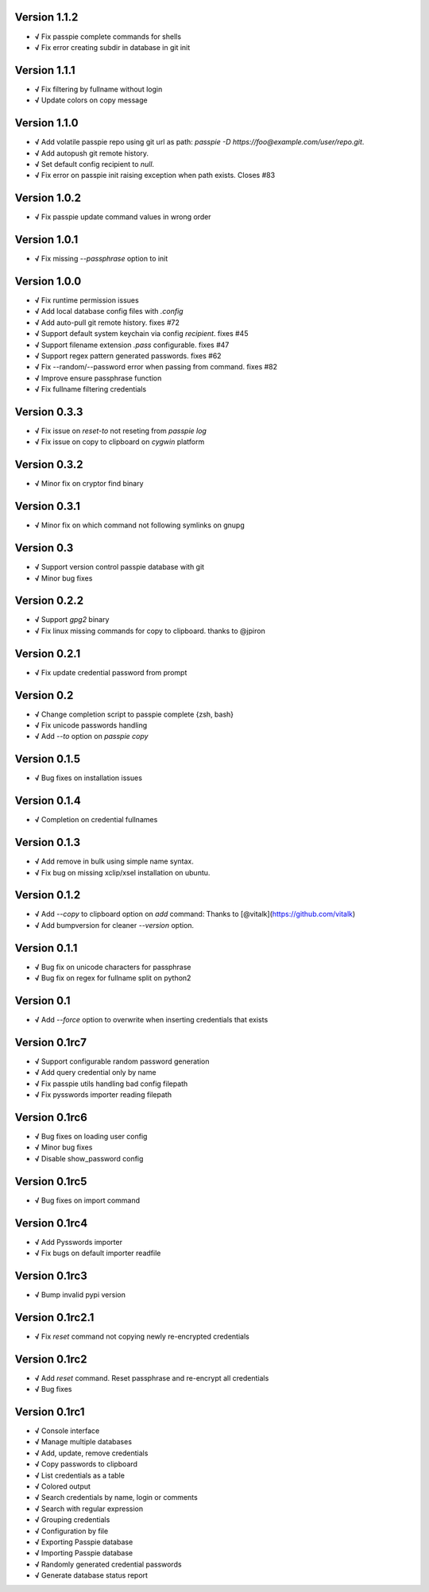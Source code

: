 Version 1.1.2
-------------

+ **√** Fix passpie complete commands for shells
+ **√** Fix error creating subdir in database in git init

Version 1.1.1
-------------

+ **√** Fix filtering by fullname without login
+ **√** Update colors on copy message

Version 1.1.0
-------------

+ **√** Add volatile passpie repo using git url as path: `passpie -D https://foo@example.com/user/repo.git`.
+ **√** Add autopush git remote history.
+ **√** Set default config recipient to `null`.
+ **√** Fix error on passpie init raising exception when path exists. Closes #83

Version 1.0.2
-------------

+ **√** Fix passpie update command values in wrong order

Version 1.0.1
-------------

+ **√** Fix missing `--passphrase` option to init

Version 1.0.0
-------------

+ **√** Fix runtime permission issues
+ **√** Add local database config files with `.config`
+ **√** Add auto-pull git remote history. fixes #72
+ **√** Support default system keychain via config `recipient`. fixes #45
+ **√** Support filename extension `.pass` configurable. fixes #47
+ **√** Support regex pattern generated passwords. fixes #62
+ **√** Fix --random/--password error when passing from command. fixes #82
+ **√** Improve ensure passphrase function
+ **√** Fix fullname filtering credentials


Version 0.3.3
-------------

+ **√** Fix issue on `reset-to` not reseting from `passpie log`
+ **√** Fix issue on copy to clipboard on `cygwin` platform

Version 0.3.2
-------------

+ **√** Minor fix on cryptor find binary

Version 0.3.1
-------------

+ **√** Minor fix on which command not following symlinks on gnupg

Version 0.3
-------------

+ **√** Support version control passpie database with git
+ **√** Minor bug fixes

Version 0.2.2
-------------

+ **√** Support `gpg2` binary
+ **√** Fix linux missing commands for copy to clipboard. thanks to @jpiron

Version 0.2.1
-------------

+ **√** Fix update credential password from prompt

Version 0.2
-------------

+ **√** Change completion script to passpie complete {zsh, bash}
+ **√** Fix unicode passwords handling
+ **√** Add `--to` option on `passpie copy`

Version 0.1.5
-------------

+ **√** Bug fixes on installation issues

Version 0.1.4
-------------

+ **√** Completion on credential fullnames

Version 0.1.3
-------------

+ **√** Add remove in bulk using simple name syntax.
+ **√** Fix bug on missing xclip/xsel installation on ubuntu.

Version 0.1.2
-------------

+ **√** Add `--copy` to clipboard option on `add` command: Thanks to [@vitalk](https://github.com/vitalk)
+ **√** Add bumpversion for cleaner `--version` option.

Version 0.1.1
-------------

+ **√** Bug fix on unicode characters for passphrase
+ **√** Bug fix on regex for fullname split on python2

Version 0.1
-------------

+ **√** Add `--force` option to overwrite when inserting credentials that exists

Version 0.1rc7
---------------

+ **√** Support configurable random password generation
+ **√** Add query credential only by name
+ **√** Fix passpie utils handling bad config filepath
+ **√** Fix pysswords importer reading filepath

Version 0.1rc6
--------------

+ **√** Bug fixes on loading user config
+ **√** Minor bug fixes
+ **√** Disable show_password config

Version 0.1rc5
--------------

+ **√** Bug fixes on import command

Version 0.1rc4
--------------

+ **√** Add Pysswords importer
+ **√** Fix bugs on default importer readfile

Version 0.1rc3
--------------

+ **√** Bump invalid pypi version

Version 0.1rc2.1
----------------

+ **√** Fix `reset` command not copying newly re-encrypted credentials

Version 0.1rc2
--------------

+ **√** Add `reset` command. Reset passphrase and re-encrypt all credentials
+ **√** Bug fixes

Version 0.1rc1
--------------

+ **√** Console interface
+ **√** Manage multiple databases
+ **√** Add, update, remove credentials
+ **√** Copy passwords to clipboard
+ **√** List credentials as a table
+ **√** Colored output
+ **√** Search credentials by name, login or comments
+ **√** Search with regular expression
+ **√** Grouping credentials
+ **√** Configuration by file
+ **√** Exporting Passpie database
+ **√** Importing Passpie database
+ **√** Randomly generated credential passwords
+ **√** Generate database status report
